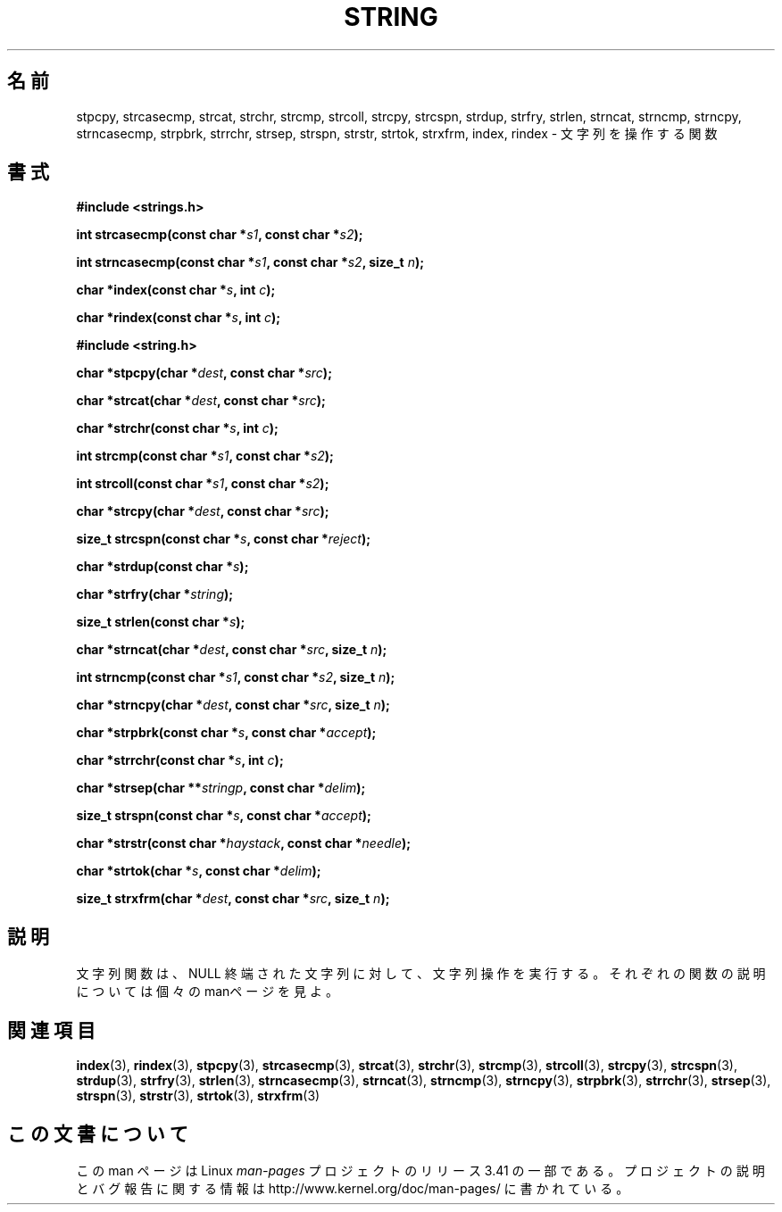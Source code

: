 .\" Copyright 1993 David Metcalfe (david@prism.demon.co.uk)
.\"
.\" Permission is granted to make and distribute verbatim copies of this
.\" manual provided the copyright notice and this permission notice are
.\" preserved on all copies.
.\"
.\" Permission is granted to copy and distribute modified versions of this
.\" manual under the conditions for verbatim copying, provided that the
.\" entire resulting derived work is distributed under the terms of a
.\" permission notice identical to this one.
.\"
.\" Since the Linux kernel and libraries are constantly changing, this
.\" manual page may be incorrect or out-of-date.  The author(s) assume no
.\" responsibility for errors or omissions, or for damages resulting from
.\" the use of the information contained herein.  The author(s) may not
.\" have taken the same level of care in the production of this manual,
.\" which is licensed free of charge, as they might when working
.\" professionally.
.\"
.\" Formatted or processed versions of this manual, if unaccompanied by
.\" the source, must acknowledge the copyright and authors of this work.
.\"
.\" References consulted:
.\"     Linux libc source code
.\"     Lewine's _POSIX Programmer's Guide_ (O'Reilly & Associates, 1991)
.\"     386BSD man pages
.\" Modified Sun Jul 25 10:54:31 1993, Rik Faith (faith@cs.unc.edu)
.\"*******************************************************************
.\"
.\" This file was generated with po4a. Translate the source file.
.\"
.\"*******************************************************************
.TH STRING 3 2010\-02\-25 "" "Linux Programmer's Manual"
.SH 名前
stpcpy, strcasecmp, strcat, strchr, strcmp, strcoll, strcpy, strcspn,
strdup, strfry, strlen, strncat, strncmp, strncpy, strncasecmp, strpbrk,
strrchr, strsep, strspn, strstr, strtok, strxfrm, index, rindex \- 文字列を操作する関数
.SH 書式
.nf
\fB#include <strings.h>\fP
.sp
\fBint strcasecmp(const char *\fP\fIs1\fP\fB, const char *\fP\fIs2\fP\fB);\fP
.sp
\fBint strncasecmp(const char *\fP\fIs1\fP\fB, const char *\fP\fIs2\fP\fB, size_t \fP\fIn\fP\fB);\fP
.sp
\fBchar *index(const char *\fP\fIs\fP\fB, int \fP\fIc\fP\fB);\fP
.sp
\fBchar *rindex(const char *\fP\fIs\fP\fB, int \fP\fIc\fP\fB);\fP
.sp
\fB#include <string.h>\fP
.sp
\fBchar *stpcpy(char *\fP\fIdest\fP\fB, const char *\fP\fIsrc\fP\fB);\fP
.sp
\fBchar *strcat(char *\fP\fIdest\fP\fB, const char *\fP\fIsrc\fP\fB);\fP
.sp
\fBchar *strchr(const char *\fP\fIs\fP\fB, int \fP\fIc\fP\fB);\fP
.sp
\fBint strcmp(const char *\fP\fIs1\fP\fB, const char *\fP\fIs2\fP\fB);\fP
.sp
\fBint strcoll(const char *\fP\fIs1\fP\fB, const char *\fP\fIs2\fP\fB);\fP
.sp
\fBchar *strcpy(char *\fP\fIdest\fP\fB, const char *\fP\fIsrc\fP\fB);\fP
.sp
\fBsize_t strcspn(const char *\fP\fIs\fP\fB, const char *\fP\fIreject\fP\fB);\fP
.sp
\fBchar *strdup(const char *\fP\fIs\fP\fB);\fP
.sp
\fBchar *strfry(char *\fP\fIstring\fP\fB);\fP
.sp
\fBsize_t strlen(const char *\fP\fIs\fP\fB);\fP
.sp
\fBchar *strncat(char *\fP\fIdest\fP\fB, const char *\fP\fIsrc\fP\fB, size_t \fP\fIn\fP\fB);\fP
.sp
\fBint strncmp(const char *\fP\fIs1\fP\fB, const char *\fP\fIs2\fP\fB, size_t \fP\fIn\fP\fB);\fP
.sp
\fBchar *strncpy(char *\fP\fIdest\fP\fB, const char *\fP\fIsrc\fP\fB, size_t \fP\fIn\fP\fB);\fP
.sp
\fBchar *strpbrk(const char *\fP\fIs\fP\fB, const char *\fP\fIaccept\fP\fB);\fP
.sp
\fBchar *strrchr(const char *\fP\fIs\fP\fB, int \fP\fIc\fP\fB);\fP
.sp
\fBchar *strsep(char **\fP\fIstringp\fP\fB, const char *\fP\fIdelim\fP\fB);\fP
.sp
\fBsize_t strspn(const char *\fP\fIs\fP\fB, const char *\fP\fIaccept\fP\fB);\fP
.sp
\fBchar *strstr(const char *\fP\fIhaystack\fP\fB, const char *\fP\fIneedle\fP\fB);\fP
.sp
\fBchar *strtok(char *\fP\fIs\fP\fB, const char *\fP\fIdelim\fP\fB);\fP
.sp
\fBsize_t strxfrm(char *\fP\fIdest\fP\fB, const char *\fP\fIsrc\fP\fB, size_t \fP\fIn\fP\fB);\fP
.fi
.SH 説明
文字列関数は、NULL 終端された文字列に 対して、文字列操作を実行する。 それぞれの関数の説明については個々のmanページを見よ。
.SH 関連項目
\fBindex\fP(3), \fBrindex\fP(3), \fBstpcpy\fP(3), \fBstrcasecmp\fP(3), \fBstrcat\fP(3),
\fBstrchr\fP(3), \fBstrcmp\fP(3), \fBstrcoll\fP(3), \fBstrcpy\fP(3), \fBstrcspn\fP(3),
\fBstrdup\fP(3), \fBstrfry\fP(3), \fBstrlen\fP(3), \fBstrncasecmp\fP(3), \fBstrncat\fP(3),
\fBstrncmp\fP(3), \fBstrncpy\fP(3), \fBstrpbrk\fP(3), \fBstrrchr\fP(3), \fBstrsep\fP(3),
\fBstrspn\fP(3), \fBstrstr\fP(3), \fBstrtok\fP(3), \fBstrxfrm\fP(3)
.SH この文書について
この man ページは Linux \fIman\-pages\fP プロジェクトのリリース 3.41 の一部
である。プロジェクトの説明とバグ報告に関する情報は
http://www.kernel.org/doc/man\-pages/ に書かれている。
